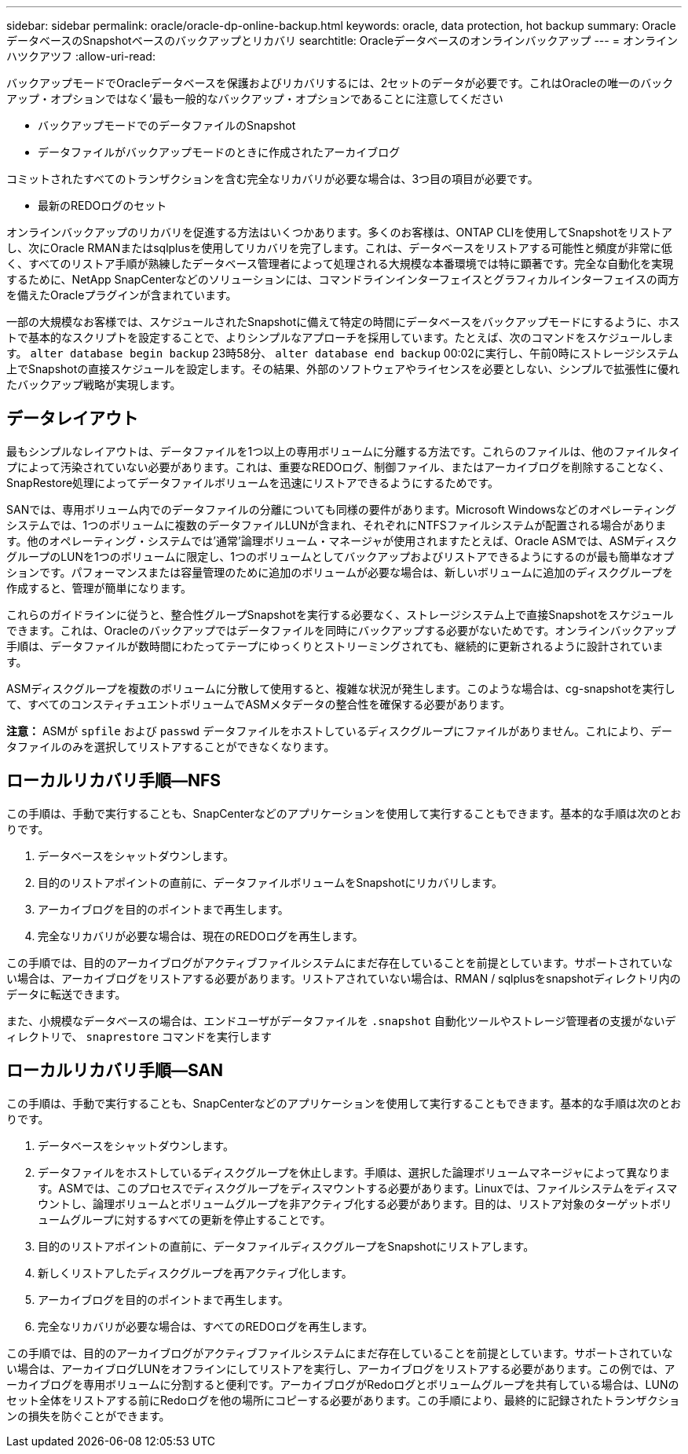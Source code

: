 ---
sidebar: sidebar 
permalink: oracle/oracle-dp-online-backup.html 
keywords: oracle, data protection, hot backup 
summary: OracleデータベースのSnapshotベースのバックアップとリカバリ 
searchtitle: Oracleデータベースのオンラインバックアップ 
---
= オンラインハツクアツフ
:allow-uri-read: 


[role="lead"]
バックアップモードでOracleデータベースを保護およびリカバリするには、2セットのデータが必要です。これはOracleの唯一のバックアップ・オプションではなく'最も一般的なバックアップ・オプションであることに注意してください

* バックアップモードでのデータファイルのSnapshot
* データファイルがバックアップモードのときに作成されたアーカイブログ


コミットされたすべてのトランザクションを含む完全なリカバリが必要な場合は、3つ目の項目が必要です。

* 最新のREDOログのセット


オンラインバックアップのリカバリを促進する方法はいくつかあります。多くのお客様は、ONTAP CLIを使用してSnapshotをリストアし、次にOracle RMANまたはsqlplusを使用してリカバリを完了します。これは、データベースをリストアする可能性と頻度が非常に低く、すべてのリストア手順が熟練したデータベース管理者によって処理される大規模な本番環境では特に顕著です。完全な自動化を実現するために、NetApp SnapCenterなどのソリューションには、コマンドラインインターフェイスとグラフィカルインターフェイスの両方を備えたOracleプラグインが含まれています。

一部の大規模なお客様では、スケジュールされたSnapshotに備えて特定の時間にデータベースをバックアップモードにするように、ホストで基本的なスクリプトを設定することで、よりシンプルなアプローチを採用しています。たとえば、次のコマンドをスケジュールします。 `alter database begin backup` 23時58分、 `alter database end backup` 00:02に実行し、午前0時にストレージシステム上でSnapshotの直接スケジュールを設定します。その結果、外部のソフトウェアやライセンスを必要としない、シンプルで拡張性に優れたバックアップ戦略が実現します。



== データレイアウト

最もシンプルなレイアウトは、データファイルを1つ以上の専用ボリュームに分離する方法です。これらのファイルは、他のファイルタイプによって汚染されていない必要があります。これは、重要なREDOログ、制御ファイル、またはアーカイブログを削除することなく、SnapRestore処理によってデータファイルボリュームを迅速にリストアできるようにするためです。

SANでは、専用ボリューム内でのデータファイルの分離についても同様の要件があります。Microsoft Windowsなどのオペレーティングシステムでは、1つのボリュームに複数のデータファイルLUNが含まれ、それぞれにNTFSファイルシステムが配置される場合があります。他のオペレーティング・システムでは'通常'論理ボリューム・マネージャが使用されますたとえば、Oracle ASMでは、ASMディスクグループのLUNを1つのボリュームに限定し、1つのボリュームとしてバックアップおよびリストアできるようにするのが最も簡単なオプションです。パフォーマンスまたは容量管理のために追加のボリュームが必要な場合は、新しいボリュームに追加のディスクグループを作成すると、管理が簡単になります。

これらのガイドラインに従うと、整合性グループSnapshotを実行する必要なく、ストレージシステム上で直接Snapshotをスケジュールできます。これは、Oracleのバックアップではデータファイルを同時にバックアップする必要がないためです。オンラインバックアップ手順は、データファイルが数時間にわたってテープにゆっくりとストリーミングされても、継続的に更新されるように設計されています。

ASMディスクグループを複数のボリュームに分散して使用すると、複雑な状況が発生します。このような場合は、cg-snapshotを実行して、すべてのコンスティチュエントボリュームでASMメタデータの整合性を確保する必要があります。

*注意：* ASMが `spfile` および `passwd` データファイルをホストしているディスクグループにファイルがありません。これにより、データファイルのみを選択してリストアすることができなくなります。



== ローカルリカバリ手順—NFS

この手順は、手動で実行することも、SnapCenterなどのアプリケーションを使用して実行することもできます。基本的な手順は次のとおりです。

. データベースをシャットダウンします。
. 目的のリストアポイントの直前に、データファイルボリュームをSnapshotにリカバリします。
. アーカイブログを目的のポイントまで再生します。
. 完全なリカバリが必要な場合は、現在のREDOログを再生します。


この手順では、目的のアーカイブログがアクティブファイルシステムにまだ存在していることを前提としています。サポートされていない場合は、アーカイブログをリストアする必要があります。リストアされていない場合は、RMAN / sqlplusをsnapshotディレクトリ内のデータに転送できます。

また、小規模なデータベースの場合は、エンドユーザがデータファイルを `.snapshot` 自動化ツールやストレージ管理者の支援がないディレクトリで、 `snaprestore` コマンドを実行します



== ローカルリカバリ手順—SAN

この手順は、手動で実行することも、SnapCenterなどのアプリケーションを使用して実行することもできます。基本的な手順は次のとおりです。

. データベースをシャットダウンします。
. データファイルをホストしているディスクグループを休止します。手順は、選択した論理ボリュームマネージャによって異なります。ASMでは、このプロセスでディスクグループをディスマウントする必要があります。Linuxでは、ファイルシステムをディスマウントし、論理ボリュームとボリュームグループを非アクティブ化する必要があります。目的は、リストア対象のターゲットボリュームグループに対するすべての更新を停止することです。
. 目的のリストアポイントの直前に、データファイルディスクグループをSnapshotにリストアします。
. 新しくリストアしたディスクグループを再アクティブ化します。
. アーカイブログを目的のポイントまで再生します。
. 完全なリカバリが必要な場合は、すべてのREDOログを再生します。


この手順では、目的のアーカイブログがアクティブファイルシステムにまだ存在していることを前提としています。サポートされていない場合は、アーカイブログLUNをオフラインにしてリストアを実行し、アーカイブログをリストアする必要があります。この例では、アーカイブログを専用ボリュームに分割すると便利です。アーカイブログがRedoログとボリュームグループを共有している場合は、LUNのセット全体をリストアする前にRedoログを他の場所にコピーする必要があります。この手順により、最終的に記録されたトランザクションの損失を防ぐことができます。

